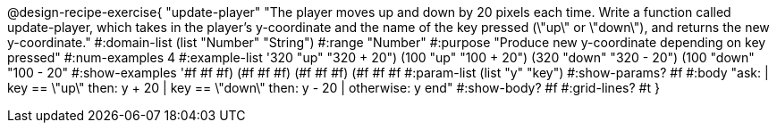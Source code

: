 @design-recipe-exercise{ "update-player" "The player moves up and down by 20 pixels each time. Write a function called update-player, which takes in the player’s y-coordinate and the name of the key pressed (\"up\" or \"down\"), and returns the new y-coordinate."
  #:domain-list (list "Number" "String")
  #:range "Number"
  #:purpose "Produce new y-coordinate depending on key pressed"
  #:num-examples 4
  #:example-list '((320 "up" "320 + 20")
                   (100 "up" "100 + 20")
                   (320 "down" "320 - 20")
                   (100 "down" "100 - 20"))
  #:show-examples '((#f #f #f) (#f #f #f) (#f #f #f) (#f #f #f))
  #:param-list (list "y" "key")
  #:show-params? #f
  #:body "ask:
	  | key == \"up\" then: y + 20
          | key == \"down\" then: y - 20
          | otherwise: y
          end"
  #:show-body? #f
  #:grid-lines? #t }
